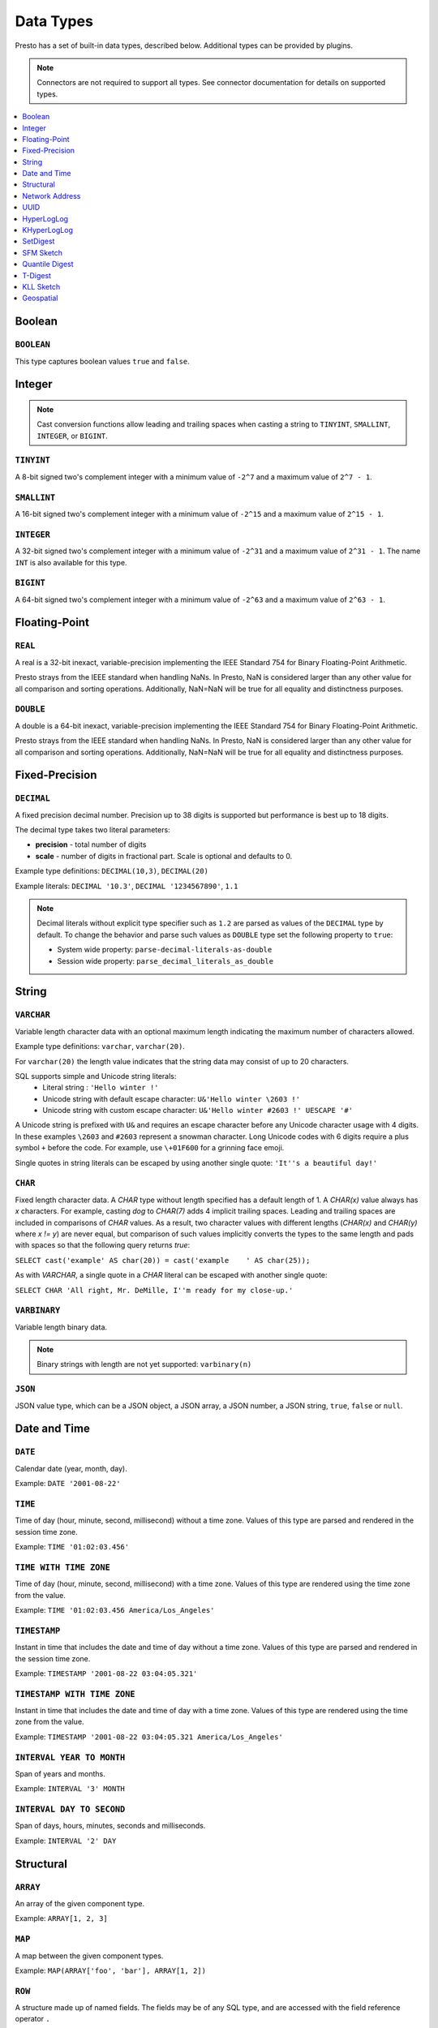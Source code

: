 ==========
Data Types
==========

Presto has a set of built-in data types, described below.
Additional types can be provided by plugins.

.. note::

    Connectors are not required to support all types.
    See connector documentation for details on supported types.

.. contents::
    :local:
    :backlinks: none
    :depth: 1

Boolean
-------

``BOOLEAN``
^^^^^^^^^^^

This type captures boolean values ``true`` and ``false``.

Integer
-------

.. note::

    Cast conversion functions allow leading and trailing spaces when casting
    a string to ``TINYINT``, ``SMALLINT``, ``INTEGER``, or ``BIGINT``.

``TINYINT``
^^^^^^^^^^^

A 8-bit signed two's complement integer with a minimum value of
``-2^7`` and a maximum value of ``2^7 - 1``.

``SMALLINT``
^^^^^^^^^^^^

A 16-bit signed two's complement integer with a minimum value of
``-2^15`` and a maximum value of ``2^15 - 1``.

``INTEGER``
^^^^^^^^^^^

A 32-bit signed two's complement integer with a minimum value of
``-2^31`` and a maximum value of ``2^31 - 1``.  The name ``INT`` is
also available for this type.

``BIGINT``
^^^^^^^^^^

A 64-bit signed two's complement integer with a minimum value of
``-2^63`` and a maximum value of ``2^63 - 1``.

Floating-Point
--------------

``REAL``
^^^^^^^^

A real is a 32-bit inexact, variable-precision implementing the
IEEE Standard 754 for Binary Floating-Point Arithmetic.

Presto strays from the IEEE standard when handling NaNs.
In Presto, NaN is considered larger than any other value for
all comparison and sorting operations. Additionally, NaN=NaN will
be true for all equality and distinctness purposes.

``DOUBLE``
^^^^^^^^^^

A double is a 64-bit inexact, variable-precision implementing the
IEEE Standard 754 for Binary Floating-Point Arithmetic.

Presto strays from the IEEE standard when handling NaNs.
In Presto, NaN is considered larger than any other value for
all comparison and sorting operations. Additionally, NaN=NaN will
be true for all equality and distinctness purposes.

Fixed-Precision
---------------

``DECIMAL``
^^^^^^^^^^^

A fixed precision decimal number. Precision up to 38 digits is supported
but performance is best up to 18 digits.

The decimal type takes two literal parameters:

- **precision** - total number of digits

- **scale** - number of digits in fractional part. Scale is optional and defaults to 0.

Example type definitions: ``DECIMAL(10,3)``, ``DECIMAL(20)``

Example literals: ``DECIMAL '10.3'``, ``DECIMAL '1234567890'``, ``1.1``

.. note::

    Decimal literals without explicit type specifier such as ``1.2``
    are parsed as values of the ``DECIMAL`` type by default.
    To change the behavior and parse such values as ``DOUBLE`` type set
    the following property to ``true``:

    - System wide property: ``parse-decimal-literals-as-double``
    - Session wide property: ``parse_decimal_literals_as_double``

String
------

``VARCHAR``
^^^^^^^^^^^

Variable length character data with an optional maximum length indicating
the maximum number of characters allowed.

Example type definitions: ``varchar``, ``varchar(20)``.

For ``varchar(20)`` the length value indicates that the string data may
consist of up to 20 characters.

SQL supports simple and Unicode string literals:
 - Literal string : ``'Hello winter !'``
 - Unicode string with default escape character: ``U&'Hello winter \2603 !'``
 - Unicode string with custom escape character: ``U&'Hello winter #2603 !' UESCAPE '#'``

A Unicode string is prefixed with ``U&`` and requires an escape character
before any Unicode character usage with 4 digits. In these examples
``\2603`` and ``#2603`` represent a snowman character. Long Unicode codes
with 6 digits require a plus symbol ``+`` before the code. For example,
use ``\+01F600`` for a grinning face emoji.

Single quotes in string literals can be escaped by using another single quote: ``'It''s a beautiful day!'``

``CHAR``
^^^^^^^^

Fixed length character data. A `CHAR` type without length specified has a
default length of 1. A `CHAR(x)` value always has `x` characters. For example,
casting `dog` to `CHAR(7)` adds 4 implicit trailing spaces. Leading and trailing
spaces are included in comparisons of `CHAR` values. As a result, two character
values with different lengths (`CHAR(x)` and `CHAR(y)` where `x != y`) are never
equal, but comparison of such values implicitly converts the types to the same
length and pads with spaces so that the following query returns `true`:

``SELECT cast('example' AS char(20)) = cast('example    ' AS char(25));``

As with `VARCHAR`, a single quote in a `CHAR`
literal can be escaped with another single quote:

``SELECT CHAR 'All right, Mr. DeMille, I''m ready for my close-up.'``


``VARBINARY``
^^^^^^^^^^^^^

Variable length binary data.

.. note::

    Binary strings with length are not yet supported: ``varbinary(n)``

``JSON``
^^^^^^^^

JSON value type, which can be a JSON object, a JSON array, a JSON number, a JSON string,
``true``, ``false`` or ``null``.

Date and Time
-------------

``DATE``
^^^^^^^^

Calendar date (year, month, day).

Example: ``DATE '2001-08-22'``

``TIME``
^^^^^^^^

Time of day (hour, minute, second, millisecond) without a time zone.
Values of this type are parsed and rendered in the session time zone.

Example: ``TIME '01:02:03.456'``

``TIME WITH TIME ZONE``
^^^^^^^^^^^^^^^^^^^^^^^

Time of day (hour, minute, second, millisecond) with a time zone.
Values of this type are rendered using the time zone from the value.

Example: ``TIME '01:02:03.456 America/Los_Angeles'``

``TIMESTAMP``
^^^^^^^^^^^^^

Instant in time that includes the date and time of day without a time zone.
Values of this type are parsed and rendered in the session time zone.

Example: ``TIMESTAMP '2001-08-22 03:04:05.321'``

``TIMESTAMP WITH TIME ZONE``
^^^^^^^^^^^^^^^^^^^^^^^^^^^^

Instant in time that includes the date and time of day with a time zone.
Values of this type are rendered using the time zone from the value.

Example: ``TIMESTAMP '2001-08-22 03:04:05.321 America/Los_Angeles'``

``INTERVAL YEAR TO MONTH``
^^^^^^^^^^^^^^^^^^^^^^^^^^

Span of years and months.

Example: ``INTERVAL '3' MONTH``

``INTERVAL DAY TO SECOND``
^^^^^^^^^^^^^^^^^^^^^^^^^^

Span of days, hours, minutes, seconds and milliseconds.

Example: ``INTERVAL '2' DAY``

Structural
----------

.. _array_type:

``ARRAY``
^^^^^^^^^

An array of the given component type.

Example: ``ARRAY[1, 2, 3]``

.. _map_type:

``MAP``
^^^^^^^

A map between the given component types.

Example: ``MAP(ARRAY['foo', 'bar'], ARRAY[1, 2])``

.. _row_type:

``ROW``
^^^^^^^

A structure made up of named fields. The fields may be of any SQL type, and are
accessed with the field reference operator ``.``

Example: ``CAST(ROW(1, 2.0) AS ROW(x BIGINT, y DOUBLE))``

Network Address
---------------

.. _ipaddress_type:

``IPADDRESS``
^^^^^^^^^^^^^

An IP address that can represent either an IPv4 or IPv6 address.

Internally, the type is a pure IPv6 address. Support for IPv4 is handled
using the *IPv4-mapped IPv6 address* range (:rfc:`4291#section-2.5.5.2`).
When creating an ``IPADDRESS``, IPv4 addresses will be mapped into that range.

When formatting an ``IPADDRESS``, any address within the mapped range will
be formatted as an IPv4 address. Other addresses will be formatted as IPv6
using the canonical format defined in :rfc:`5952`.

Examples: ``IPADDRESS '10.0.0.1'``, ``IPADDRESS '2001:db8::1'``

.. _ipprefix_type:

``IPPREFIX``
^^^^^^^^^^^^

An IP routing prefix that can represent either an IPv4 or IPv6 address.

Internally, an address is a pure IPv6 address. Support for IPv4 is handled
using the *IPv4-mapped IPv6 address* range (:rfc:`4291#section-2.5.5.2`).
When creating an ``IPPREFIX``, IPv4 addresses will be mapped into that range.
Additionally, addresses will be reduced to the first address of a network.

``IPPREFIX`` values will be formatted in CIDR notation, written as an IP
address, a slash ('/') character, and the bit-length of the prefix. Any
address within the IPv4-mapped IPv6 address range will be formatted as an
IPv4 address. Other addresses will be formatted as IPv6 using the canonical
format defined in :rfc:`5952`.

Examples: ``IPPREFIX '10.0.1.0/24'``, ``IPPREFIX '2001:db8::/48'``

UUID
----

.. _uuid_type:

``UUID``
^^^^^^^^

This type represents a UUID (Universally Unique IDentifier), also known as a
GUID (Globally Unique IDentifier), using the format defined in :rfc:`4122`.

Example: ``UUID '12151fd2-7586-11e9-8f9e-2a86e4085a59'``

HyperLogLog
-----------

Calculating the approximate distinct count can be done much more cheaply than an exact count using the
`HyperLogLog <https://en.wikipedia.org/wiki/HyperLogLog>`__ data sketch. See :doc:`/functions/hyperloglog`.

.. _hyperloglog_type:

``HyperLogLog``
^^^^^^^^^^^^^^^

A HyperLogLog sketch allows efficient computation of :func:`!approx_distinct`. It starts as a
sparse representation, switching to a dense representation when it becomes more efficient.

.. _p4hyperloglog_type:

``P4HyperLogLog``
^^^^^^^^^^^^^^^^^

A P4HyperLogLog sketch is similar to :ref:`hyperloglog_type`, but it starts (and remains)
in the dense representation.

KHyperLogLog
------------

.. _khyperloglog_type:

``KHyperLogLog``
^^^^^^^^^^^^^^^^

A KHyperLogLog is a data sketch that can be used to compactly represents the association of two
columns. See :doc:`/functions/khyperloglog`.

SetDigest
---------

.. _setdigest_type:

``SetDigest``
^^^^^^^^^^^^^

A SetDigest (setdigest) is a data sketch structure used
in calculating `Jaccard similarity coefficient <https://wikipedia.org/wiki/Jaccard_index>`_
between two sets.

SetDigest encapsulates the following components:

- `HyperLogLog <https://wikipedia.org/wiki/HyperLogLog>`_
- `MinHash with a single hash function <http://wikipedia.org/wiki/MinHash#Variant_with_a_single_hash_function>`_

The HyperLogLog structure is used for the approximation of the distinct elements
in the original set.

The MinHash structure is used to store a low memory footprint signature of the original set.
The similarity of any two sets is estimated by comparing their signatures.

SetDigests are additive, meaning they can be merged together.

SFM Sketch
-----------

.. _sfmsketch_type:

``SfmSketch``
^^^^^^^^^^^^^

The Sketch-Flip-Merge (SFM) data sketch is a noisy, random distinct-counting
sketch similar to :ref:`hyperloglog_type`. See :func:`!noisy_approx_set_sfm`.

Quantile Digest
---------------

.. _qdigest_type:

``QDigest``
^^^^^^^^^^^

A quantile digest (qdigest) is a summary structure which captures the approximate
distribution of data for a given input set, and can be queried to retrieve approximate
quantile values from the distribution.  The level of accuracy for a qdigest
is tunable, allowing for more precise results at the expense of space.

A qdigest can be used to give approximate answer to queries asking for what value
belongs at a certain quantile.  A useful property of qdigests is that they are
additive, meaning they can be merged together without losing precision.

A qdigest may be helpful whenever the partial results of ``approx_percentile``
can be reused.  For example, one may be interested in a daily reading of the 99th
percentile values that are read over the course of a week.  Instead of calculating
the past week of data with ``approx_percentile``, ``qdigest``\ s could be stored
daily, and quickly merged to retrieve the 99th percentile value.

See :doc:`/functions/qdigest`.

T-Digest
--------

.. _tdigest_type:

``TDigest``
^^^^^^^^^^^

A t-digest is similar to :ref:`qdigest <qdigest_type>`, but it uses `a different algorithm
<http://dx.doi.org/10.1145/347090.347195>`_ to represent the approximate distribution of a set
of numbers. T-digest has better performance than quantile digests but only supports the
``DOUBLE`` type. See :doc:`/functions/tdigest`.

KLL Sketch
----------

.. _kll_sketch_type:

``KLL Sketch``
^^^^^^^^^^^^^^

A KLL sketch is similar to the :ref:`qdigest <qdigest_type>`, but, like the
T-Digest uses a `different algorithm
<https://datasketches.apache.org/docs/KLL/KLLSketch.html>`_ to represent the
approximate distribution of a set of values. The KLL sketch in Presto
supports int, bigint, double, varchar, and boolean types. See
:doc:`/functions/sketch` for more information. In serialized form, the
``kllsketch`` type stored by Presto can be read directly by any other
application which utilizes the Apache DataSketches library to read KLL
sketches.

Geospatial
----------

.. _geospatial_type:

``Geospatial``
^^^^^^^^^^^^^^

Geospatial types in Presto are designed to handle and analyze spatial data efficiently,
adhering to the SQL/MM specification and the Open Geospatial Consortium standards.
These types include ``POINT``, ``LINESTRING``, ``POLYGON``, ``MULTIPOINT``, ``MULTILINESTRING``, ``MULTIPOLYGON``,
and ``GEOMETRYCOLLECTION``, which can be expressed in Well-Known Text (WKT) and Well-Known Binary (WKB) formats.
The types support operations such as spatial measurements and relationship checks,
crucial for geographic information systems (GIS) and other applications requiring spatial data manipulation.
The geospatial types ensure data integrity and provide robust tools for complex spatial querying and analysis.

See :doc:`/functions/geospatial`.

